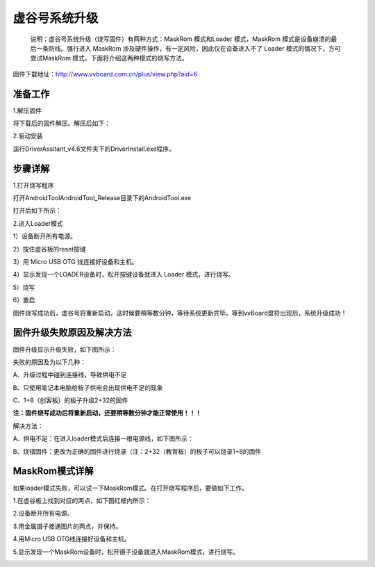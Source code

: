 
虚谷号系统升级
============================

   说明：虚谷号系统升级（烧写固件）有两种方式：MaskRom 模式和Loader 模式，MaskRom 模式是设备崩溃的最后一条防线。强行进入 MaskRom 涉及硬件操作，有一定风险，因此仅在设备进入不了 Loader 模式的情况下，方可尝试MaskRom 模式。下面将介绍这两种模式的烧写方法。

固件下载地址：http://www.vvboard.com.cn/plus/view.php?aid=6

-------------------------
准备工作
-------------------------

1.解压固件

将下载后的固件解压。解压后如下：

.. image:: ../images/03/system01.jpg

2.驱动安装

运行DriverAssitant_v4.6文件夹下的DriverInstall.exe程序。

.. image:: ../images/03/system02.jpg

.. image:: ../images/03/system03.jpg

.. image:: ../images/03/system04.jpg

.. image:: ../images/03/system05.jpg

-------------------------
步骤详解
-------------------------


1.打开烧写程序

打开AndroidTool\AndroidTool_Release目录下的AndroidTool.exe

.. image:: ../images/03/system06.jpg

打开后如下所示：

.. image:: ../images/03/system07.jpg

2.进入Loader模式

1）设备断开所有电源。
 
2）按住虚谷板的reset按键

.. image:: ../images/03/system08.jpg

3）用 Micro USB OTG 线连接好设备和主机。

4）显示发现一个LOADER设备时，松开按键设备就进入 Loader 模式，进行烧写。

.. image:: ../images/03/system09.jpg

5）烧写

.. image:: ../images/03/system10.jpg

.. image:: ../images/03/system11.jpg

.. image:: ../images/03/system12.jpg

.. image:: ../images/03/system13.jpg

.. image:: ../images/03/system14.jpg

6）重启

固件烧写成功后，虚谷号将重新启动，这时候要稍等数分钟，等待系统更新完毕。等到vvBoard盘符出现后，系统升级成功！

-----------------------------------------
固件升级失败原因及解决方法 
-----------------------------------------
  
固件升级显示升级失败，如下图所示：

.. image:: ../images/03/system15.jpg

失败的原因及为以下几种：
  
A、升级过程中碰到连接线，导致供电不足

B、只使用笔记本电脑给板子供电会出现供电不足的现象
  
C、1+8（创客板）的板子升级2+32的固件

**注：固件烧写成功后将重新启动，还要稍等数分钟才能正常使用！！！**

解决方法：
  
A、供电不足：在进入loader模式后连接一根电源线，如下图所示：

.. image:: ../images/03/system16.jpg


B、烧错固件：更改为正确的固件进行烧录（注：2+32（教育板）的板子可以烧录1+8的固件

----------------------------
MaskRom模式详解
----------------------------

如果loader模式失败，可以试一下MaskRom模式。在打开烧写程序后，要做如下工作。

1.在虚谷板上找到对应的两点，如下图红框内所示：

.. image:: ../images/03/system17.jpg
 
2.设备断开所有电源。

3.用金属镊子接通图片的两点，并保持。

.. image:: ../images/03/system18.jpg

4.用Micro USB OTG线连接好设备和主机。

5.显示发现一个MaskRom设备时，松开镊子设备就进入MaskRom模式，进行烧写。

.. image:: ../images/03/system19.jpg

  
  











 
